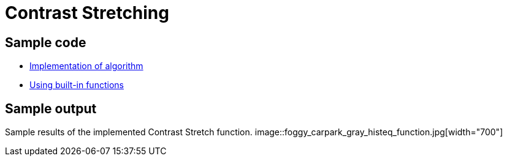 = Contrast Stretching

:imagesDir: images
:stylesDir: stylesheets
:xrefstyle: full
:experimental:
ifdef::env-github[]
:tip-caption: :bulb:
:note-caption: :information_source:
:important-caption: :warning:
:format-caption:
endif::[]
:repoURL: https://github.com/amrut-prabhu/computer-vision/blob/master

== Sample code

* {repoURL}/contrast_stretch/contrast_stretch.m[Implementation of algorithm]
* {repoURL}/contrast_stretch/contrast_stretch_function.m[Using built-in functions]

== Sample output

Sample results of the implemented Contrast Stretch function.
image::foggy_carpark_gray_histeq_function.jpg[width="700"]
